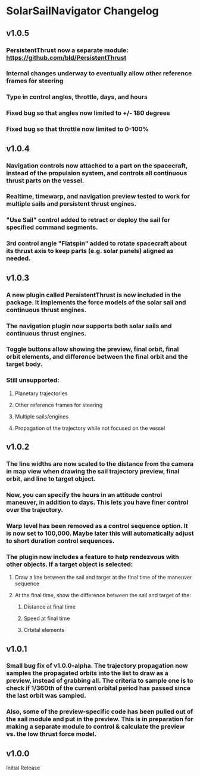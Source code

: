 * SolarSailNavigator Changelog
** v1.0.5
*** PersistentThrust now a separate module: https://github.com/bld/PersistentThrust
*** Internal changes underway to eventually allow other reference frames for steering
*** Type in control angles, throttle, days, and hours
*** Fixed bug so that angles now limited to +/- 180 degrees
*** Fixed bug so that throttle now limited to 0-100%
** v1.0.4
*** Navigation controls now attached to a part on the spacecraft, instead of the propulsion system, and controls all continuous thrust parts on the vessel.
*** Realtime, timewarp, and navigation preview tested to work for multiple sails and persistent thrust engines.
*** "Use Sail" control added to retract or deploy the sail for specified command segments.
*** 3rd control angle "Flatspin" added to rotate spacecraft about its thrust axis to keep parts (e.g. solar panels) aligned as needed.
** v1.0.3
*** A new plugin called PersistentThrust is now included in the package. It implements the force models of the solar sail and continuous thrust engines.
*** The navigation plugin now supports both solar sails and continuous thrust engines.
*** Toggle buttons allow showing the preview, final orbit, final orbit elements, and difference between the final orbit and the target body.
*** Still unsupported:
**** Planetary trajectories
**** Other reference frames for steering
**** Multiple sails/engines
**** Propagation of the trajectory while not focused on the vessel
** v1.0.2
*** The line widths are now scaled to the distance from the camera in map view when drawing the sail trajectory preview, final orbit, and line to target object.
*** Now, you can specify the hours in an attitude control maneuver, in addition to days. This lets you have finer control over the trajectory.
*** Warp level has been removed as a control sequence option. It is now set to 100,000. Maybe later this will automatically adjust to short duration control sequences.
*** The plugin now includes a feature to help rendezvous with other objects. If a target object is selected:
**** Draw a line between the sail and target at the final time of the maneuver sequence
**** At the final time, show the difference between the sail and target of the:
***** Distance at final time
***** Speed at final time
***** Orbital elements
** v1.0.1
*** Small bug fix of v1.0.0-alpha. The trajectory propagation now samples the propagated orbits into the list to draw as a preview, instead of grabbing all. The criteria to sample one is to check if 1/360th of the current orbital period has passed since the last orbit was sampled.
*** Also, some of the preview-specific code has been pulled out of the sail module and put in the preview. This is in preparation for making a separate module to control & calculate the preview vs. the low thrust force model.
** v1.0.0
Initial Release
